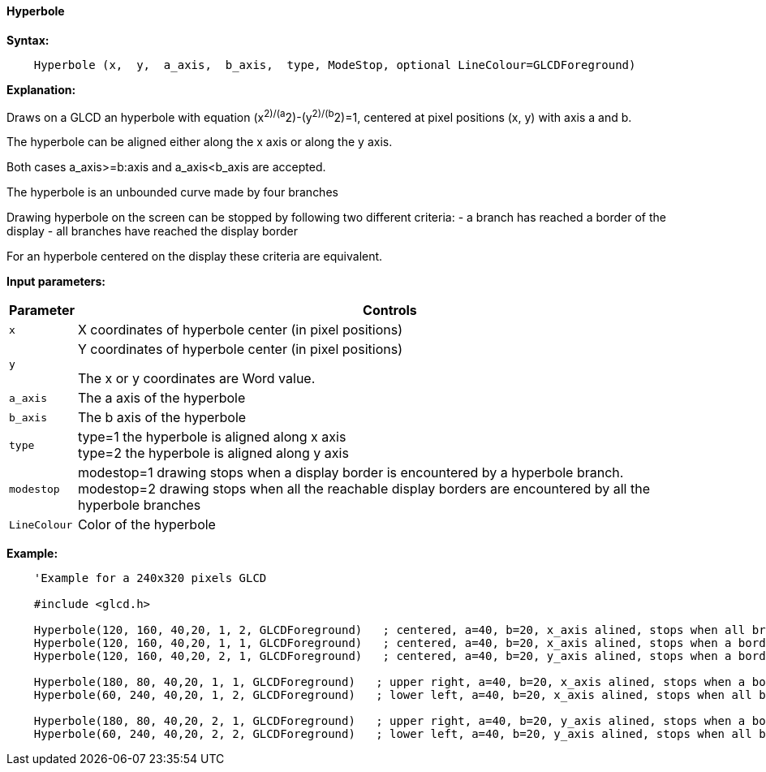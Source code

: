 ==== Hyperbole

*Syntax:*
[subs="quotes"]
----
    Hyperbole (x,  y,  a_axis,  b_axis,  type, ModeStop, optional LineColour=GLCDForeground)
----

*Explanation:*

Draws on a GLCD an hyperbole with equation (x^2)/(a^2)-(y^2)/(b^2)=1, centered at  pixel positions (x, y)  with axis a and b.

The hyperbole can be aligned either along the x axis or along the y axis.

Both cases a_axis>=b:axis and a_axis<b_axis are accepted.

The hyperbole is an unbounded curve made by four branches


Drawing hyperbole on the screen can be stopped by following two different criteria:
  -  a branch has reached a border of the display
  -  all branches have reached the display border

For an hyperbole centered on the display these criteria are equivalent.

*Input parameters:*

[cols=2, options="header,autowidth"]
|===

|*Parameter*
|*Controls*

|`x`
|X coordinates  of hyperbole center (in pixel positions)

|`y`
|Y coordinates  of hyperbole center (in pixel positions)


The x or y coordinates are Word value.

|`a_axis`
|The a axis of the hyperbole

|`b_axis`
|The b axis of the hyperbole


|`type`
|type=1 the hyperbole is aligned along x axis
{empty} +
type=2 the hyperbole is aligned along y axis

|`modestop`
|modestop=1 drawing stops when a display border is encountered by a hyperbole branch.
{empty} +
modestop=2 drawing stops when all the reachable display borders are encountered by all the hyperbole branches

|`LineColour`
|Color of the hyperbole

|===



*Example:*
----
    'Example for a 240x320 pixels GLCD

    #include <glcd.h>

    Hyperbole(120, 160, 40,20, 1, 2, GLCDForeground)   ; centered, a=40, b=20, x_axis alined, stops when all branches have reached a a border
    Hyperbole(120, 160, 40,20, 1, 1, GLCDForeground)   ; centered, a=40, b=20, x_axis alined, stops when a border is reached
    Hyperbole(120, 160, 40,20, 2, 1, GLCDForeground)   ; centered, a=40, b=20, y_axis alined, stops when a border is reached,

    Hyperbole(180, 80, 40,20, 1, 1, GLCDForeground)   ; upper right, a=40, b=20, x_axis alined, stops when a border is reached,
    Hyperbole(60, 240, 40,20, 1, 2, GLCDForeground)   ; lower left, a=40, b=20, x_axis alined, stops when all branches have reached a border

    Hyperbole(180, 80, 40,20, 2, 1, GLCDForeground)   ; upper right, a=40, b=20, y_axis alined, stops when a border is reached,
    Hyperbole(60, 240, 40,20, 2, 2, GLCDForeground)   ; lower left, a=40, b=20, y_axis alined, stops when all branches have reached a border
----
